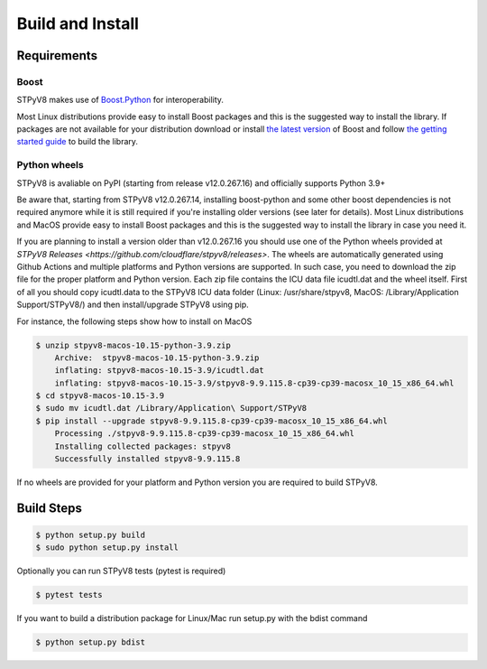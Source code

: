 .. _build:

Build and Install
=================

Requirements
------------

Boost
^^^^^

STPyV8 makes use of `Boost.Python <http://www.boost.org/doc/libs/release/libs/python/doc/>`_ for interoperability.

Most Linux distributions provide easy to install Boost packages and this is the suggested way to install the library.
If packages are not available for your distribution download or install `the latest version 
<http://www.boost.org/users/download/>`_ of Boost and follow `the getting started guide 
<http://www.boost.org/doc/libs/release/more/getting_started/>`_ to build the library.

Python wheels
^^^^^^^^^^^^^

STPyV8 is avaliable on PyPI (starting from release v12.0.267.16) and officially supports
Python 3.9+

.. code-block:: sh
    $ pip install stpyv8

Be aware that, starting from STPyV8 v12.0.267.14, installing boost-python and some other
boost dependencies is not required anymore while it is still required if you're installing
older versions (see later for details). Most Linux distributions and MacOS provide easy to
install Boost packages and this is the suggested way to install the library in case you
need it.

If you are planning to install a version older than v12.0.267.16 you should use one of
the Python wheels provided at `STPyV8 Releases <https://github.com/cloudflare/stpyv8/releases>`.
The wheels are automatically generated using Github Actions and multiple platforms and
Python versions are supported. In such case, you need to download the zip file for the
proper platform and Python version. Each zip file contains the ICU data file icudtl.dat
and the wheel itself. First of all you should copy icudtl.data to the STPyV8 ICU data
folder (Linux: /usr/share/stpyv8, MacOS: /Library/Application Support/STPyV8/) and then
install/upgrade STPyV8 using pip.

For instance, the following steps show how to install on MacOS

.. code-block:: sh

    $ unzip stpyv8-macos-10.15-python-3.9.zip
        Archive:  stpyv8-macos-10.15-python-3.9.zip
        inflating: stpyv8-macos-10.15-3.9/icudtl.dat
        inflating: stpyv8-macos-10.15-3.9/stpyv8-9.9.115.8-cp39-cp39-macosx_10_15_x86_64.whl
    $ cd stpyv8-macos-10.15-3.9
    $ sudo mv icudtl.dat /Library/Application\ Support/STPyV8
    $ pip install --upgrade stpyv8-9.9.115.8-cp39-cp39-macosx_10_15_x86_64.whl
        Processing ./stpyv8-9.9.115.8-cp39-cp39-macosx_10_15_x86_64.whl
        Installing collected packages: stpyv8
        Successfully installed stpyv8-9.9.115.8

If no wheels are provided for your platform and Python version you are required to build STPyV8.

Build Steps
-----------

.. code-block:: sh

    $ python setup.py build
    $ sudo python setup.py install

Optionally you can run STPyV8 tests (pytest is required)

.. code-block:: sh

    $ pytest tests

If you want to build a distribution package for Linux/Mac run setup.py with the bdist command

.. code-block:: sh

    $ python setup.py bdist
